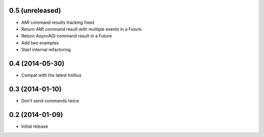 0.5 (unreleased)
================

- AMI command results tracking fixed
- Return AMI command result with multiple events in a Future
- Return AsyncAGI command result in a Future
- Add two examples
- Start internal refactoring


0.4 (2014-05-30)
================

- Compat with the latest trollius


0.3 (2014-01-10)
================

- Don't send commands twice


0.2 (2014-01-09)
================

- Initial release
